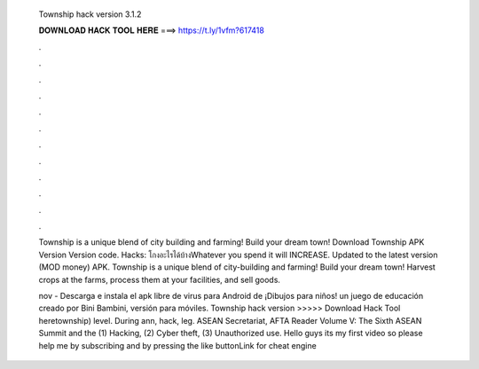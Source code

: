   Township hack version 3.1.2
  
  
  
  𝐃𝐎𝐖𝐍𝐋𝐎𝐀𝐃 𝐇𝐀𝐂𝐊 𝐓𝐎𝐎𝐋 𝐇𝐄𝐑𝐄 ===> https://t.ly/1vfm?617418
  
  
  
  .
  
  
  
  .
  
  
  
  .
  
  
  
  .
  
  
  
  .
  
  
  
  .
  
  
  
  .
  
  
  
  .
  
  
  
  .
  
  
  
  .
  
  
  
  .
  
  
  
  .
  
  Township is a unique blend of city building and farming! Build your dream town! Download Township APK Version Version code. Hacks: โกงอะไรได้บ้างWhatever you spend it will INCREASE. Updated to the latest version (MOD money) APK. Township is a unique blend of city-building and farming! Build your dream town! Harvest crops at the farms, process them at your facilities, and sell goods.
  
  nov - Descarga e instala el apk libre de virus para Android de ¡Dibujos para niños! un juego de educación creado por Bini Bambini, versión para móviles. Township hack version >>>>> Download Hack Tool heretownship) level. During ann, hack, leg. ASEAN Secretariat, AFTA Reader Volume V: The Sixth ASEAN Summit and the (1) Hacking, (2) Cyber theft, (3) Unauthorized use. Hello guys its my first video so please help me by subscribing and by pressing the like buttonLink for cheat engine 
